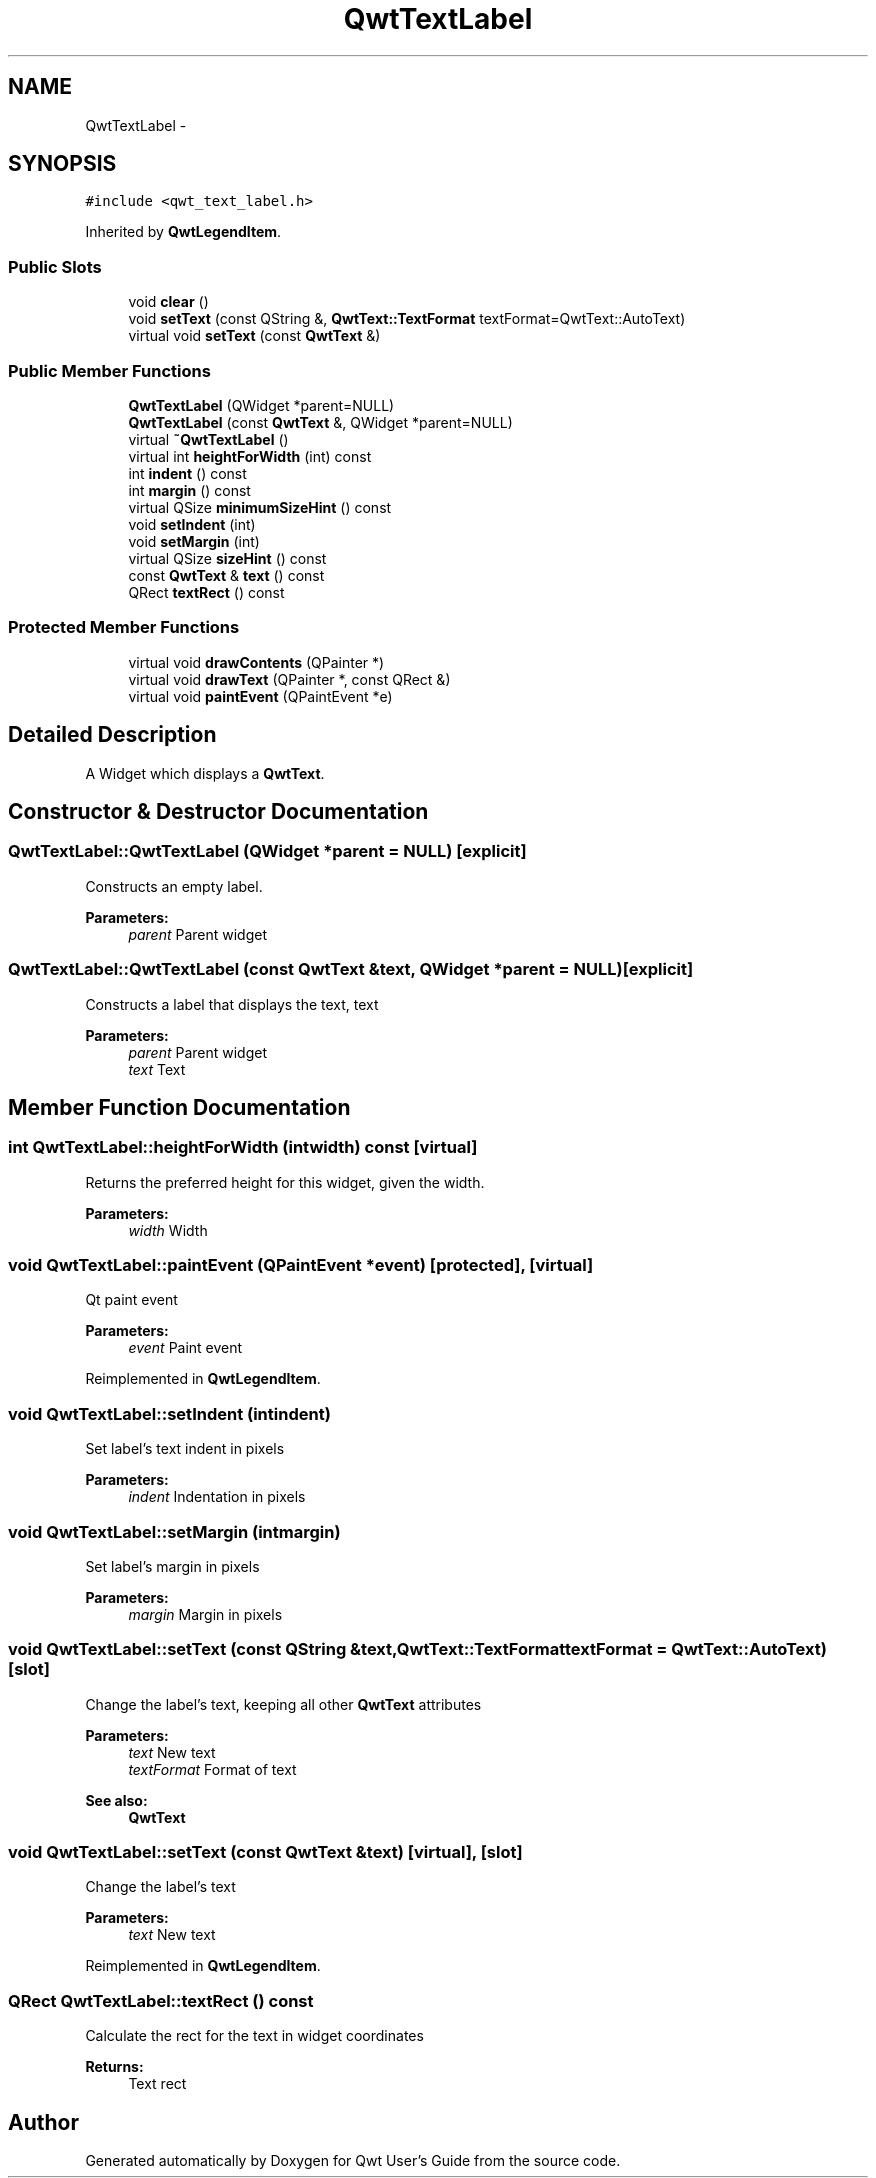 .TH "QwtTextLabel" 3 "Tue Nov 20 2012" "Version 5.2.3" "Qwt User's Guide" \" -*- nroff -*-
.ad l
.nh
.SH NAME
QwtTextLabel \- 
.SH SYNOPSIS
.br
.PP
.PP
\fC#include <qwt_text_label\&.h>\fP
.PP
Inherited by \fBQwtLegendItem\fP\&.
.SS "Public Slots"

.in +1c
.ti -1c
.RI "void \fBclear\fP ()"
.br
.ti -1c
.RI "void \fBsetText\fP (const QString &, \fBQwtText::TextFormat\fP textFormat=QwtText::AutoText)"
.br
.ti -1c
.RI "virtual void \fBsetText\fP (const \fBQwtText\fP &)"
.br
.in -1c
.SS "Public Member Functions"

.in +1c
.ti -1c
.RI "\fBQwtTextLabel\fP (QWidget *parent=NULL)"
.br
.ti -1c
.RI "\fBQwtTextLabel\fP (const \fBQwtText\fP &, QWidget *parent=NULL)"
.br
.ti -1c
.RI "virtual \fB~QwtTextLabel\fP ()"
.br
.ti -1c
.RI "virtual int \fBheightForWidth\fP (int) const "
.br
.ti -1c
.RI "int \fBindent\fP () const "
.br
.ti -1c
.RI "int \fBmargin\fP () const "
.br
.ti -1c
.RI "virtual QSize \fBminimumSizeHint\fP () const "
.br
.ti -1c
.RI "void \fBsetIndent\fP (int)"
.br
.ti -1c
.RI "void \fBsetMargin\fP (int)"
.br
.ti -1c
.RI "virtual QSize \fBsizeHint\fP () const "
.br
.ti -1c
.RI "const \fBQwtText\fP & \fBtext\fP () const "
.br
.ti -1c
.RI "QRect \fBtextRect\fP () const "
.br
.in -1c
.SS "Protected Member Functions"

.in +1c
.ti -1c
.RI "virtual void \fBdrawContents\fP (QPainter *)"
.br
.ti -1c
.RI "virtual void \fBdrawText\fP (QPainter *, const QRect &)"
.br
.ti -1c
.RI "virtual void \fBpaintEvent\fP (QPaintEvent *e)"
.br
.in -1c
.SH "Detailed Description"
.PP 
A Widget which displays a \fBQwtText\fP\&. 
.SH "Constructor & Destructor Documentation"
.PP 
.SS "QwtTextLabel::QwtTextLabel (QWidget *parent = \fCNULL\fP)\fC [explicit]\fP"
Constructs an empty label\&. 
.PP
\fBParameters:\fP
.RS 4
\fIparent\fP Parent widget 
.RE
.PP

.SS "QwtTextLabel::QwtTextLabel (const \fBQwtText\fP &text, QWidget *parent = \fCNULL\fP)\fC [explicit]\fP"
Constructs a label that displays the text, text 
.PP
\fBParameters:\fP
.RS 4
\fIparent\fP Parent widget 
.br
\fItext\fP Text 
.RE
.PP

.SH "Member Function Documentation"
.PP 
.SS "int QwtTextLabel::heightForWidth (intwidth) const\fC [virtual]\fP"
Returns the preferred height for this widget, given the width\&. 
.PP
\fBParameters:\fP
.RS 4
\fIwidth\fP Width 
.RE
.PP

.SS "void QwtTextLabel::paintEvent (QPaintEvent *event)\fC [protected]\fP, \fC [virtual]\fP"
Qt paint event 
.PP
\fBParameters:\fP
.RS 4
\fIevent\fP Paint event 
.RE
.PP

.PP
Reimplemented in \fBQwtLegendItem\fP\&.
.SS "void QwtTextLabel::setIndent (intindent)"
Set label's text indent in pixels 
.PP
\fBParameters:\fP
.RS 4
\fIindent\fP Indentation in pixels 
.RE
.PP

.SS "void QwtTextLabel::setMargin (intmargin)"
Set label's margin in pixels 
.PP
\fBParameters:\fP
.RS 4
\fImargin\fP Margin in pixels 
.RE
.PP

.SS "void QwtTextLabel::setText (const QString &text, \fBQwtText::TextFormat\fPtextFormat = \fCQwtText::AutoText\fP)\fC [slot]\fP"
Change the label's text, keeping all other \fBQwtText\fP attributes 
.PP
\fBParameters:\fP
.RS 4
\fItext\fP New text 
.br
\fItextFormat\fP Format of text
.RE
.PP
\fBSee also:\fP
.RS 4
\fBQwtText\fP 
.RE
.PP

.SS "void QwtTextLabel::setText (const \fBQwtText\fP &text)\fC [virtual]\fP, \fC [slot]\fP"
Change the label's text 
.PP
\fBParameters:\fP
.RS 4
\fItext\fP New text 
.RE
.PP

.PP
Reimplemented in \fBQwtLegendItem\fP\&.
.SS "QRect QwtTextLabel::textRect () const"
Calculate the rect for the text in widget coordinates 
.PP
\fBReturns:\fP
.RS 4
Text rect 
.RE
.PP


.SH "Author"
.PP 
Generated automatically by Doxygen for Qwt User's Guide from the source code\&.
